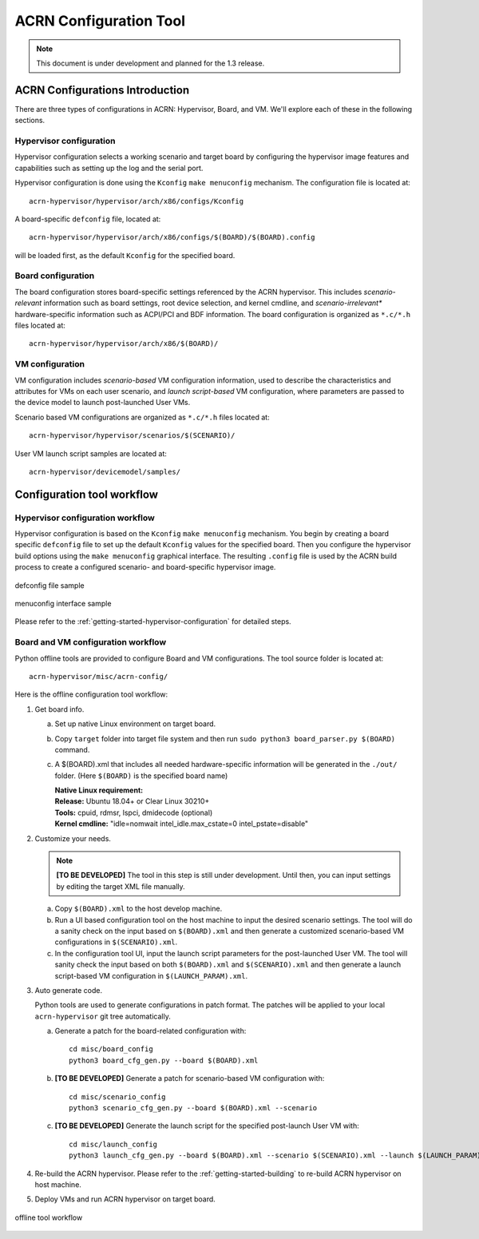 .. _acrn_configuration_tool:

ACRN Configuration Tool
#######################

.. note:: This document is under development and planned for the 1.3
   release.


ACRN Configurations Introduction
********************************
There are three types of configurations in ACRN: Hypervisor,
Board, and VM. We'll explore each of these in the following sections.

Hypervisor configuration
========================
Hypervisor configuration selects a working scenario and target
board by configuring the hypervisor image features and capabilities such as
setting up the log and the serial port.

Hypervisor configuration is done using the ``Kconfig`` ``make
menuconfig`` mechanism.  The configuration file is located at::

   acrn-hypervisor/hypervisor/arch/x86/configs/Kconfig

A board-specific ``defconfig`` file, located at::

   acrn-hypervisor/hypervisor/arch/x86/configs/$(BOARD)/$(BOARD).config

will be loaded first, as the default ``Kconfig`` for the specified board.

Board configuration
===================
The board configuration stores board-specific settings referenced by the
ACRN hypervisor. This includes *scenario-relevant* information such as
board settings, root device selection, and kernel cmdline, and
*scenario-irrelevant** hardware-specific information such as ACPI/PCI
and BDF information.  The board configuration is organized as
``*.c/*.h`` files located at::

   acrn-hypervisor/hypervisor/arch/x86/$(BOARD)/

VM configuration
=================
VM configuration includes *scenario-based* VM configuration
information, used to describe the characteristics and attributes for VMs
on each user scenario, and *launch script-based* VM configuration, where
parameters are passed to the device model to launch post-launched User
VMs.

Scenario based VM configurations are organized
as ``*.c/*.h`` files located at::

   acrn-hypervisor/hypervisor/scenarios/$(SCENARIO)/

User VM launch script samples are located at::

   acrn-hypervisor/devicemodel/samples/

Configuration tool workflow
***************************

Hypervisor configuration workflow
==================================
Hypervisor configuration is based on the ``Kconfig`` ``make menuconfig``
mechanism.  You begin by creating a board specific ``defconfig`` file to
set up the default ``Kconfig`` values for the specified board.
Then you configure the hypervisor build options using the ``make
menuconfig`` graphical interface.  The resulting ``.config`` file is
used by the ACRN build process to create a configured scenario- and
board-specific hypervisor image.

.. figure:: images/sample_of_defconfig.png
   :align: center

   defconfig file sample

.. figure:: images/GUI_of_menuconfig.png
   :align: center

   menuconfig interface sample

Please refer to the :ref:`getting-started-hypervisor-configuration` for
detailed steps.

Board and VM configuration workflow
===================================
Python offline tools are provided to configure Board and VM configurations.
The tool source folder is located at::

   acrn-hypervisor/misc/acrn-config/

Here is the offline configuration tool workflow:

#. Get board info.

   a. Set up native Linux environment on target board.
   #. Copy ``target`` folder into target file system and then run
      ``sudo python3 board_parser.py $(BOARD)`` command.
   #. A $(BOARD).xml that includes all needed hardware-specific information
      will be generated in the ``./out/`` folder. (Here ``$(BOARD)`` is the
      specified board name)

      | **Native Linux requirement:**
      | **Release:** Ubuntu 18.04+ or Clear Linux 30210+
      | **Tools:** cpuid, rdmsr, lspci, dmidecode (optional)
      | **Kernel cmdline:** "idle=nomwait intel_idle.max_cstate=0 intel_pstate=disable"

#. Customize your needs.

   .. note:: **[TO BE DEVELOPED]**
      The tool in this step is still under development. Until then,
      you can input settings by editing the target XML file manually.

   a. Copy ``$(BOARD).xml`` to the host develop machine.
   #. Run a UI based configuration tool on the host machine to input the
      desired scenario settings.  The tool will do a sanity check on the
      input based on ``$(BOARD).xml`` and then generate a customized
      scenario-based VM configurations in ``$(SCENARIO).xml``.
   #. In the configuration tool UI, input the launch script parameters for the
      post-launched User VM. The tool will sanity check the input based on
      both ``$(BOARD).xml`` and ``$(SCENARIO).xml`` and then generate a launch
      script-based VM configuration in ``$(LAUNCH_PARAM).xml``.

#. Auto generate code.

   Python tools are used to generate configurations in patch format.
   The patches will be applied to your local ``acrn-hypervisor`` git tree
   automatically.

   a. Generate a patch for the board-related configuration with::

         cd misc/board_config
         python3 board_cfg_gen.py --board $(BOARD).xml

   #. **[TO BE DEVELOPED]** Generate a patch for scenario-based VM
      configuration with::

         cd misc/scenario_config
         python3 scenario_cfg_gen.py --board $(BOARD).xml --scenario

   #. **[TO BE DEVELOPED]** Generate the launch script for the specified
      post-launch User VM with::

         cd misc/launch_config
         python3 launch_cfg_gen.py --board $(BOARD).xml --scenario $(SCENARIO).xml --launch $(LAUNCH_PARAM).xml$

#. Re-build the ACRN hypervisor. Please refer to the
   :ref:`getting-started-building` to re-build ACRN hypervisor on host machine.

#. Deploy VMs and run ACRN hypervisor on target board.

.. figure:: images/offline_tools_workflow.png
   :align: center

   offline tool workflow
